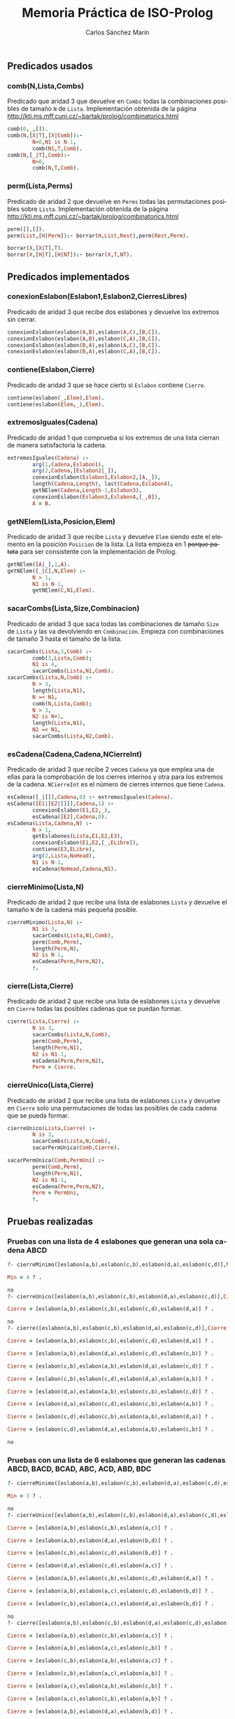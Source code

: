 #+AUTHOR:Carlos Sánchez Marín
#+EMAIL: carlos.sanchez.marin@alumnos.upm.es
#+TITLE: Memoria Práctica de ISO-Prolog
#+LANGUAGE: es
#+LATEX_HEADER: \usepackage[AUTO]{babel}
#+OPTIONS: toc:t email:t
#+OPTIONS: texht:t
#+OPTIONS: org-src-fontify-natively:t
#+OPTIONS: ^:{} _:{}
#+LATEX_CLASS:article
#+LATEX_CLASS_OPTIONS:[a4paper]
#+LATEX_HEADER: \addtolength{\textwidth}{2in}
#+LATEX_HEADER: \addtolength{\hoffset}{-0.7in}
#+LATEX_HEADER: \addtolength{\voffset}{-0.7in}

#+LATEX: \newpage

** *Predicados usados*
*** *comb(N,Lista,Combs)*
Predicado que aridad 3 que devuelve en ~Combs~ todas la combinaciones posibles de tamaño ~N~ de ~Lista~. Implementación obtenida de la página http://kti.ms.mff.cuni.cz/~bartak/prolog/combinatorics.html

#+begin_src prolog
comb(0,_,[]).
comb(N,[X|T],[X|Comb]):-
        N>0,N1 is N-1,
        comb(N1,T,Comb).
comb(N,[_|T],Comb):-
        N>0,
        comb(N,T,Comb).
#+end_src

*** *perm(Lista,Perms)*
Predicado de aridad 2 que devuelve en ~Perms~ todas las permutaciones posibles sobre ~Lista~. Implementación obtenida de la página http://kti.ms.mff.cuni.cz/~bartak/prolog/combinatorics.html

#+begin_src prolog
perm([],[]).
perm(List,[H|Perm]):- borrar(H,List,Rest),perm(Rest,Perm).

borrar(X,[X|T],T).
borrar(X,[H|T],[H|NT]):- borrar(X,T,NT).
#+end_src

** *Predicados implementados*
*** *conexionEslabon(Eslabon1,Eslabon2,CierresLibres)*
Predicado de aridad 3 que recibe dos eslabones y devuelve los extremos sin cerrar.

#+begin_src prolog
conexionEslabon(eslabon(A,B),eslabon(A,C),[B,C]).
conexionEslabon(eslabon(A,B),eslabon(C,A),[B,C]).
conexionEslabon(eslabon(B,A),eslabon(A,C),[B,C]).
conexionEslabon(eslabon(B,A),eslabon(C,A),[B,C]).
#+end_src

*** *contiene(Eslabon,Cierre)*
Predicado de aridad 3 que se hace cierto si ~Eslabon~ contiene ~Cierre~.

#+begin_src prolog
contiene(eslabon(_,Elem),Elem).
contiene(eslabon(Elem,_),Elem).
#+end_src

*** *extremosIguales(Cadena)*
Predicado de aridad 1 que comprueba si los extremos de una lista cierran de manera satisfactoria la cadena.

#+begin_src prolog
extremosIguales(Cadena) :-
        arg(1,Cadena,Eslabon1),
        arg(2,Cadena,[Eslabon2|_]),
        conexionEslabon(Eslabon1,Eslabon2,[A,_]),
        length(Cadena,Length), last(Cadena,Eslabon4),
        getNElem(Cadena,Length-1,Eslabon3),
        conexionEslabon(Eslabon3,Eslabon4,[_,B]),
        A = B.
#+end_src

*** *getNElem(Lista,Posicion,Elem)*
Predicado de aridad 3 que recibe ~Lista~ y devuelve ~Elem~ siendo este el elemento en la posición ~Posicion~ de la lista. La lista empieza en 1 +porque patata+ para ser consistente con la implementación de Prolog.

#+begin_src prolog
getNElem([A|_],1,A).
getNElem([_|C],N,Elem) :-
        N > 1,
        N1 is N-1,
        getNElem(C,N1,Elem).
#+end_src

*** *sacarCombs(Lista,Size,Combinacion)*
Predicado de aridad 3 que saca todas las combinaciones de tamaño ~Size~ de ~Lista~ y las va devolviendo en ~Combinación~. Empieza con combinaciones de tamaño 3 hasta el tamaño de la lista.

#+begin_src prolog
sacarCombs(Lista,3,Comb) :-
        comb(3,Lista,Comb);
        N1 is 4,
        sacarCombs(Lista,N1,Comb).
sacarCombs(Lista,N,Comb) :-
        N > 3,
        length(Lista,N1),
        N =< N1,
        comb(N,Lista,Comb);
        N > 3,
        N2 is N+1,
        length(Lista,N1),
        N2 =< N1,
        sacarCombs(Lista,N2,Comb).
#+end_src

*** *esCadena(Cadena,Cadena,NCierreInt)*
Predicado de aridad 3 que recibe 2 veces ~Cadena~ ya que emplea una de ellas para la comprobación de los cierres internos y otra para los extremos de la cadena. ~NCierreInt~ es el número de cierres internos que tiene ~Cadena~.

#+begin_src prolog
esCadena([_|[]],Cadena,0) :- extremosIguales(Cadena).
esCadena([E1|[E2|[]]],Cadena,1) :-
        conexionEslabon(E1,E2,_),
        esCadena([E2],Cadena,0).
esCadena(Lista,Cadena,N) :-
        N > 1,
        getEslabones(Lista,E1,E2,E3),
        conexionEslabon(E1,E2,[_,ELibre]),
        contiene(E3,ELibre),
        arg(2,Lista,NoHead),
        N1 is N-1,
        esCadena(NoHead,Cadena,N1).
#+end_src

*** *cierreMinimo(Lista,N)*
Predicado de aridad 2 que recibe una lista de eslabones ~Lista~ y devuelve el tamaño ~N~ de la cadena más pequeña posible.

#+begin_src prolog
cierreMinimo(Lista,N) :-
        N1 is 3,
        sacarCombs(Lista,N1,Comb),
        perm(Comb,Perm),
        length(Perm,N),
        N2 is N-1,
        esCadena(Perm,Perm,N2),
        !.
#+end_src

*** *cierre(Lista,Cierre)*
Predicado de aridad 2 que recibe una lista de eslabones ~Lista~ y devuelve en ~Cierre~ todas las posibles cadenas que se puedan formar.

#+begin_src prolog
cierre(Lista,Cierre) :-
        N is 3,
        sacarCombs(Lista,N,Comb),
        perm(Comb,Perm),
        length(Perm,N1),
        N2 is N1-1,
        esCadena(Perm,Perm,N2),
        Perm = Cierre.
#+end_src

*** *cierreUnico(Lista,Cierre)*
Predicado de aridad 2 que recibe una lista de eslabones ~Lista~ y devuelve en ~Cierre~ solo una permutaciones de todas las posibles de cada cadena que se pueda formar.

#+begin_src prolog
cierreUnico(Lista,Cierre) :-
        N is 3,
        sacarCombs(Lista,N,Comb),
        sacarPermUnica(Comb,Cierre).

sacarPermUnica(Comb,PermUni) :-
        perm(Comb,Perm),
        length(Perm,N1),
        N2 is N1-1,
        esCadena(Perm,Perm,N2),
        Perm = PermUni,
        !.
#+end_src

** *Pruebas realizadas*
*** *Pruebas con una lista de 4 eslabones que generan una sola cadena ABCD*
#+begin_src prolog
?- cierreMinimo([eslabon(a,b),eslabon(c,b),eslabon(d,a),eslabon(c,d)],Min).

Min = 4 ? .

no
?- cierreUnico([eslabon(a,b),eslabon(c,b),eslabon(d,a),eslabon(c,d)],Cierre).

Cierre = [eslabon(a,b),eslabon(c,b),eslabon(c,d),eslabon(d,a)] ? .

no
?- cierre([eslabon(a,b),eslabon(c,b),eslabon(d,a),eslabon(c,d)],Cierre).

Cierre = [eslabon(a,b),eslabon(c,b),eslabon(c,d),eslabon(d,a)] ? .

Cierre = [eslabon(a,b),eslabon(d,a),eslabon(c,d),eslabon(c,b)] ? .

Cierre = [eslabon(c,b),eslabon(a,b),eslabon(d,a),eslabon(c,d)] ? .

Cierre = [eslabon(c,b),eslabon(c,d),eslabon(d,a),eslabon(a,b)] ? .

Cierre = [eslabon(d,a),eslabon(a,b),eslabon(c,b),eslabon(c,d)] ? .

Cierre = [eslabon(d,a),eslabon(c,d),eslabon(c,b),eslabon(a,b)] ? .

Cierre = [eslabon(c,d),eslabon(c,b),eslabon(a,b),eslabon(d,a)] ? .

Cierre = [eslabon(c,d),eslabon(d,a),eslabon(a,b),eslabon(c,b)] ? .

no
#+end_src

*** *Pruebas con una lista de 6 eslabones que generan las cadenas ABCD, BACD, BCAD, ABC, ACD, ABD, BDC*

#+begin_src prolog
?- cierreMinimo([eslabon(a,b),eslabon(c,b),eslabon(d,a),eslabon(c,d),eslabon(a,c),eslabon(b,d)],Min).

Min = 3 ? .

no
?- cierreUnico([eslabon(a,b),eslabon(c,b),eslabon(d,a),eslabon(c,d),eslabon(a,c),eslabon(b,d)],Cierre).

Cierre = [eslabon(a,b),eslabon(c,b),eslabon(a,c)] ? .

Cierre = [eslabon(a,b),eslabon(d,a),eslabon(b,d)] ? .

Cierre = [eslabon(c,b),eslabon(c,d),eslabon(b,d)] ? .

Cierre = [eslabon(d,a),eslabon(c,d),eslabon(a,c)] ? .

Cierre = [eslabon(a,b),eslabon(c,b),eslabon(c,d),eslabon(d,a)] ? .

Cierre = [eslabon(a,b),eslabon(a,c),eslabon(c,d),eslabon(b,d)] ? .

Cierre = [eslabon(c,b),eslabon(a,c),eslabon(d,a),eslabon(b,d)] ? .

no
?- cierre([eslabon(a,b),eslabon(c,b),eslabon(d,a),eslabon(c,d),eslabon(a,c),eslabon(b,d)],Cierre).

Cierre = [eslabon(a,b),eslabon(c,b),eslabon(a,c)] ? .

Cierre = [eslabon(a,b),eslabon(a,c),eslabon(c,b)] ? .

Cierre = [eslabon(c,b),eslabon(a,b),eslabon(a,c)] ? .

Cierre = [eslabon(c,b),eslabon(a,c),eslabon(a,b)] ? .

Cierre = [eslabon(a,c),eslabon(a,b),eslabon(c,b)] ? .

Cierre = [eslabon(a,c),eslabon(c,b),eslabon(a,b)] ? .

Cierre = [eslabon(a,b),eslabon(d,a),eslabon(b,d)] ? .

Cierre = [eslabon(a,b),eslabon(b,d),eslabon(d,a)] ? .

Cierre = [eslabon(d,a),eslabon(a,b),eslabon(b,d)] ? .

Cierre = [eslabon(d,a),eslabon(b,d),eslabon(a,b)] ? .

Cierre = [eslabon(b,d),eslabon(a,b),eslabon(d,a)] ? .

Cierre = [eslabon(b,d),eslabon(d,a),eslabon(a,b)] ? .

Cierre = [eslabon(c,b),eslabon(c,d),eslabon(b,d)] ? .

Cierre = [eslabon(c,b),eslabon(b,d),eslabon(c,d)] ? .

Cierre = [eslabon(c,d),eslabon(c,b),eslabon(b,d)] ? .

Cierre = [eslabon(c,d),eslabon(b,d),eslabon(c,b)] ? .

Cierre = [eslabon(b,d),eslabon(c,b),eslabon(c,d)] ? .

Cierre = [eslabon(b,d),eslabon(c,d),eslabon(c,b)] ? .

Cierre = [eslabon(d,a),eslabon(c,d),eslabon(a,c)] ? .

Cierre = [eslabon(d,a),eslabon(a,c),eslabon(c,d)] ? .

Cierre = [eslabon(c,d),eslabon(d,a),eslabon(a,c)] ? .

Cierre = [eslabon(c,d),eslabon(a,c),eslabon(d,a)] ? .

Cierre = [eslabon(a,c),eslabon(d,a),eslabon(c,d)] ? .

Cierre = [eslabon(a,c),eslabon(c,d),eslabon(d,a)] ? .

Cierre = [eslabon(a,b),eslabon(c,b),eslabon(c,d),eslabon(d,a)] ? .

Cierre = [eslabon(a,b),eslabon(d,a),eslabon(c,d),eslabon(c,b)] ? .

Cierre = [eslabon(c,b),eslabon(a,b),eslabon(d,a),eslabon(c,d)] ? .

Cierre = [eslabon(c,b),eslabon(c,d),eslabon(d,a),eslabon(a,b)] ? .

Cierre = [eslabon(d,a),eslabon(a,b),eslabon(c,b),eslabon(c,d)] ? .

Cierre = [eslabon(d,a),eslabon(c,d),eslabon(c,b),eslabon(a,b)] ? .

Cierre = [eslabon(c,d),eslabon(c,b),eslabon(a,b),eslabon(d,a)] ? .

Cierre = [eslabon(c,d),eslabon(d,a),eslabon(a,b),eslabon(c,b)] ? .

Cierre = [eslabon(a,b),eslabon(a,c),eslabon(c,d),eslabon(b,d)] ? .

Cierre = [eslabon(a,b),eslabon(b,d),eslabon(c,d),eslabon(a,c)] ? .

Cierre = [eslabon(c,d),eslabon(a,c),eslabon(a,b),eslabon(b,d)] ? .

Cierre = [eslabon(c,d),eslabon(b,d),eslabon(a,b),eslabon(a,c)] ? .

Cierre = [eslabon(a,c),eslabon(a,b),eslabon(b,d),eslabon(c,d)] ? .

Cierre = [eslabon(a,c),eslabon(c,d),eslabon(b,d),eslabon(a,b)] ? .

Cierre = [eslabon(b,d),eslabon(a,b),eslabon(a,c),eslabon(c,d)] ? .

Cierre = [eslabon(b,d),eslabon(c,d),eslabon(a,c),eslabon(a,b)] ? .

Cierre = [eslabon(c,b),eslabon(a,c),eslabon(d,a),eslabon(b,d)] ? .

Cierre = [eslabon(c,b),eslabon(b,d),eslabon(d,a),eslabon(a,c)] ? .

Cierre = [eslabon(d,a),eslabon(a,c),eslabon(c,b),eslabon(b,d)] ? .

Cierre = [eslabon(d,a),eslabon(b,d),eslabon(c,b),eslabon(a,c)] ? .

Cierre = [eslabon(a,c),eslabon(c,b),eslabon(b,d),eslabon(d,a)] ? .

Cierre = [eslabon(a,c),eslabon(d,a),eslabon(b,d),eslabon(c,b)] ? .

Cierre = [eslabon(b,d),eslabon(c,b),eslabon(a,c),eslabon(d,a)] ? .

Cierre = [eslabon(b,d),eslabon(d,a),eslabon(a,c),eslabon(c,b)] ? .

no
#+end_src
